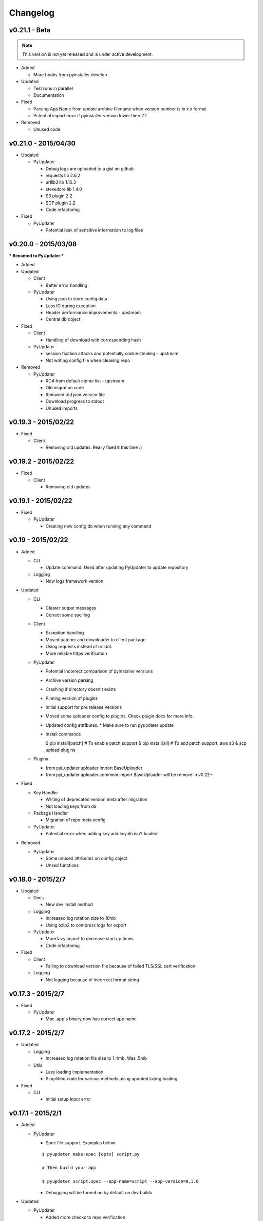 Changelog
=========
v0.21.1 - Beta
~~~~~~~~~~~~~~
.. note:: This version is not yet released and is under active development.

* Added

  - More hooks from pyinstaller develop

* Updated

  - Test runs in parallel
  - Documentation

* Fixed

  - Parsing App Name from update archive filename when version number is in x.x format
  - Potential import error if pyinstaller version lower then 2.1

* Removed

  - Unused code

v0.21.0 - 2015/04/30
~~~~~~~~~~~~~~~~~~~~
* Updated

  - PyUpdater

    - Debug logs are uploaded to a gist on github
    - requests lib 2.6.2
    - urllib3 lib 1.10.3
    - stevedore lib 1.4.0
    - S3 plugin 2.2
    - SCP plugin 2.2
    - Code refactoring

* Fixed

  - PyUpdater

    - Potential leak of sensitive information to log files


v0.20.0 - 2015/03/08
~~~~~~~~~~~~~~~~~~~~
*** Renamed to PyUpdater ***

* Added

* Updated

  - Client

    - Better error handling

  - PyUpdater

    - Using json to store config data
    - Less IO during execution
    - Header performance improvements - upstream
    - Central db object

* Fixed

  - Client

    - Handling of download with corresponding hash

  - PyUpdater

    - session fixation attacks and potentially cookie stealing - upstream
    - Not writing config file when cleaning repo

* Removed

  - PyUpdater

    - RC4 from default cipher list - upstream
    - Old migration code
    - Removed old json version file
    - Download progress to stdout
    - Unused imports



v0.19.3 - 2015/02/22
~~~~~~~~~~~~~~~~~~~~

* Fixed

  - Client

    - Removing old updates. Really fixed it this time :)

v0.19.2 - 2015/02/22
~~~~~~~~~~~~~~~~~~~~

* Fixed

  - Client

    - Removing old updates

v0.19.1 - 2015/02/22
~~~~~~~~~~~~~~~~~~~~

* Fixed

  - PyUpdater

    - Creating new config db when running any command

v0.19 - 2015/02/22
~~~~~~~~~~~~~~~~~~~~

* Added

  - CLI

    - Update command. Used after updating PyUpdater to update repository

  - Logging

    - Now logs framework version

* Updated

  - CLI

    - Clearer output messages
    - Correct some spelling

  - Client

    - Exception handling
    - Moved patcher and downloader to client package
    - Using requests instead of urllib3.
    - More reliable https verification

  - PyUpdater

    - Potential incorrect comparison of pyinstaller versions
    - Archive version parsing
    - Crashing if directory doesn't exists
    - Pinning version of plugins
    - Initial support for pre release versions
    - Moved some uploader config to plugins. Check plugin docs for more info.
    - Updated config attributes. * Make sure to run pyupdater update
    - Install commands

      $ pip install[patch] # To enable patch support
      $ pip install[all] # To add patch support, aws s3 & scp upload plugins

  - Plugins

    - from pyi_updater.uploader import BaseUploader
    - from pyi_updater.uploader.commom import BaseUploader will
      be remove in v0.22+

* Fixed

  - Key Handler

    - Writing of deprecated version meta after migration
    - Not loading keys from db

  - Package Handler

    - Migration of repo meta config

  - PyUpdater

    - Potential error when adding key add key.db isn't loaded

* Removed

  - PyUpdater

    - Some unused attributes on config object
    - Unsed functions


v0.18.0 - 2015/2/7
~~~~~~~~~~~~~~~~~~
* Updated

  - Docs

    - New dev install method

  - Logging

    - Increased log rotation size to 10mb
    - Using bzip2 to compress logs for export

  - PyUpdater

    - More lazy import to decrease start up times
    - Code refactoring

* Fixed

  - Client

    - Failing to download version file because of failed TLS/SSL cert
      verification

  - Logging

    - Not logging because of incorrect format string

v0.17.3 - 2015/2/7
~~~~~~~~~~~~~~~~~~
* Fixed

  - PyUpdater

    - Mac .app's binary now has correct app name

v0.17.2 - 2015/2/7
~~~~~~~~~~~~~~~~~~

* Updated

  - Logging

    - Increased log rotation file size to 1.4mb. Was .5mb

  - Utils

    - Lazy loading implementation
    - Simplified code for various methods using updated lazing loading

* Fixed

  - CLI

    - Initial setup input error

v0.17.1 - 2015/2/1
~~~~~~~~~~~~~~~~~~
* Added

  - PyUpdater

    - Spec file support. Examples below
    ::

      $ pyupdater make-spec [opts] script.py

      # Then build your app

      $ pyupdater script.spec --app-name=script --app-version=0.1.0

    - Debugging will be turned on by default on dev builds

* Updated

  - PyUpdater

    - Added more checks to repo verification


* Fixed

  - Client

    - Deletion of app on initial update download


v0.16 - 2015/25/1
~~~~~~~~~~~~~~~~~
* Added
  - CLI

    - Can now update repo settings

  - Client

    - Progress hooks - used for download progress

  - Docs

    - Todo list
    - Updated demos to match api & code comments more descriptive

  - PyUpdater

    - Hooks for certifi
    - Settings module to make updating easier.
    - PyUpdater settings db
    - Unified utils modules
    - Added version object


* Updated

  - CLI

    - Handles exceptions better
    - More descriptive error messages
    - Updated command args
    - Log export for debugging
    - Builder is now a class
    - Utils class
    - Added --clean to compile a fresh build
    - Handling of args for pyupdater

  - Client

    - Only log version data file once
    - logging difference between patch & full update
    - Version objects for better version comparison & conversion

  - PyUpdater

    - Lowered pyinstaller requirement to 2.1
    - Added hooks included in newer versions of pyinstaller
    - Added rotating logs
    - Handling cases where root directory name is changed

* Fixed

  - CLI

    - Build: Packaging mac .app

  - Client

    - Restarting app after auto-update
    - Deleting version data on bad sig check
    - Windows restart batch file not closing
    - Removal of old update archives

* Removed

  - CLI

    - Build: Spec file support - will be coming back bigger & better.

  - PyUpdater

    - Storing pickled config in plain file
    - Unused requirements
    - Blinker dependency


v0.15.0 - 2015/4/1
~~~~~~~~~~~~~~~~~~

Backwards incompatible release * Migration Available *


If you update to this release, do not revoke any keys until you are sure all clients are updated to this version of the framework. If you revoke a key it will break the built in migration.

* New

  - CLI

    - Can now revoke signing keys. The number of keys to revoke from oldest.
      ::

      $ pyupdater keys --revoke 1

    - clean command: can remove PyUpdater data & support file from root dir


  - PackageHandlder

    - Added migration command to new key system

* Updated

  - CLI

    - build command: Fixed naming of exe on windows

    - init command: can pass --count with the number of keys to create.

    - refactored cli code

  - Client

    - Support for multiple public keys verifying

    - Downloads & decompresses zipped meta data

  - KeyHandler

    - Creates gzipped meta data

  - License

    - Digital Sapphire Development Team


v0.13.0 - 2014/12/27
~~~~~~~~~~~~~~~~~~~~

Backwards incompatible release

Demos have been update with the changes. Also its very important to make a decrypted copy of your config file before updating.

* Updated

  - CLI

    - Updated with subcommands
    - pyupdater -h
    - pyupdater sub_command -h

  - Client

    - Fixed error when version numbers are correct in version file

  - KeyHandler

    - Moved key storage to .pyupdater folder

  - PyUpdater

    - Simplified config

* Fixed

  - PyUpdater

    - Logging when pyi.log is next to Mac .app bundles

* Removed

  - Client

    - Redundant code

  - FileCrypt

    - Passwords for remote locations will need to be set as env vars

  - PyUpdater

    - Redundant system calls

  - TUI

    - Removed in favor of cli


v0.12.3 - 2014/12/7
~~~~~~~~~~~~~~~~~~~

* Updated

  - Client

    - Handling version numbers passed to update_check

* Fixed

  - Client

    - Missing var

  - PackageHandler

    - Incrementing patch number
    - Trying to move a file that doesn't exist
    - Doing migrate on every run
    - Getting hash of file that doesn't exists

v0.12.2 - 2014/12/7
~~~~~~~~~~~~~~~~~~~

* Updated

  - PackageHandler

    - Error reporting when calling methods

* Fixed

  - CLI scripts

* Removed

  - Some unused code

v0.12.1 - 2014/12/4
~~~~~~~~~~~~~~~~~~~

* Fixed

  - Migrating to new patch numbering system


v0.12.0 - 2014/11/29
~~~~~~~~~~~~~~~~~~~~

* Added

  - .pyupdater data directory. Used to keep track of packages & patch numbers.

* Updated

  - PackageHandler

    - Will migrate packages in files directory to safe-to-remove folder.
      Now only the most recent package will be kept in files directory for patch creation

* Fixed

  - Install from setup.py
  - Failed password retry

* Removed

v0.11.0 - 2014/11/22
~~~~~~~~~~~~~~~~~~~~

* Added

  - PyiWrapper

    - Spec file support. Spec file will be rejected if onedir mode is specified.

* Updated

  - Client

    - Now each call to update_check returns 1 of 2 update objects. AppUpdate or LibUpdate. The updated objects are nearly identical. The AppUpdate object has a few more methods like restart & extract_restart. Now instead of calling client.download() you will use app_update.download(). Check the demos for more info.

  - PyiWrapper

    - Increased stability of wrapper to better parse args

  - CLI

    - start cli with pyupdater-cli instead of pyi-cli


* Removed

  - CLI

    - Archiver Utility

v0.10.0 - 2014/11/16
~~~~~~~~~~~~~~~~~~~~

* Added

  - Secure downloading of manifest
  - Offline update

    - Upon successful online version manifest signature verification, the version file manifest will be written to the app data folder.

    - Calls to client.download() will check if update has already been downloaded & return True if the checksum verifies before attempting to download update.

  - Pyinstaller wrapper

    - Using the following command compiles your script and archives it ready for file diff and upload::

      $ pyupdater app.py --app-name=APP --app-version=0.1.0

  - Deprecated Warnings

    - use client.extract() instead of client.install()
    - use client.extract_restart() instead of client.install_restart()

* Updated

  - URL sanitizing

    - Better handling of types passed to config class attributes

* Fixed

  - Archiving currently running app

    - Will now archive Mac.app apps

* Removed

  - Common util functions

    - They were added to jms-utils


v0.9.2 - 2014/10/19
~~~~~~~~~~~~~~~~~~~

* Fixed

  - Require PyInstaller 2.1.1 for PyUpdater usage


v0.9.1 - 2014/10/19
~~~~~~~~~~~~~~~~~~~

* Added

  - Require PyInstaller 2.1.1 for PyUpdater usage


v0.9.0 - 2014/10/18
~~~~~~~~~~~~~~~~~~~

* Added

  - Support for multiple update urls
  - Auto generated client config
  - ed25529 Update verification

    - Using instead of RSA

* Updated

  - Client updater

    - Support Mac GUI app bundles
    - Better error handling
    - Less failed application execution when updater
      has errors

    - Patcher

      - Now verifies patched update integrity
        against version file

  - Downloader

    - Https verification

      - on by default
      - Can disable in config file
      - VERIFY_SERVER_CERT

    - Dynamic block resizing

  - Archive Extraction

    - More reliable

  - Archive creator

    - Works with mac GUI apps

  - Private methods

    - Refactored to make testing easier


v0.8.1 - 2014/9/3
~~~~~~~~~~~~~~~~~

* Added

  - jms-utils

* Fixed

  - Packaging setup.py installation

* Removed

  - Unused tests


v0.8.0 - 2014/8/31
~~~~~~~~~~~~~~~~~~

* Added

  - Archive Maker utility

    - Makes zip & gzip archives with name, version
      and platform in correct format for package handler

  - Signals

    - If you want to run updater in background
      thread you can subscribe to signals for
      download progress and completion

  - CLI

    - Option to change encryption password

  - Initial py3 compat

  - More code comments if you want to get your
    hands dirty

  - Option to enable https verification

* Updated

  - Package Handler

    - Package metadata parsing is faster. Thanks
      to a new & shiny package object.

  - File Crypt

    - Uses simple encryption interface of
      simple-crypt. Pycrypto in background.

* Fixed

  - CLI

    - Initial setup didn't save settings
      to correct class attributes


  - Client

    - Parsing of version file


  - Patch creation

    - Example:

      1.9 > 1.10 was True

      1.9 > 1.10 is now False

* Removed

  - Cryptography dependency
  - License text from individual files
  - Unused imports


v0.7.2 - 2014/8/10
~~~~~~~~~~~~~~~~~~

* Fixed

  - Error on load cli

v0.7.1 - 2014/8/10
~~~~~~~~~~~~~~~~~~

* Added

  - Utils

    - Utils specific errors

  - KeyHandler

    - Error if DevDataDir not setup

* Updated

  - Client

    - Better parsing of old updates to remove

    - More error checking

    - More error reporting

    - Dynamic creation of archive format

  - Utils

    - Better parsing of dot files for removal

* Removed

  - Client

    - Some old transition code


v0.7 - 2014/8/3
~~~~~~~~~~~~~~~

* Added

  - Uploader plugin support
  - Default S3 & SCP plugins
  - Support for gzipped archives

* Updated

  - Menu option handling

* Remove

  - Upload code for s3 and scp
  - Unused config options
  - Redundant upload checks


v0.6.0 - 2014/7/27
~~~~~~~~~~~~~~~~~~

*** Renamed to PyUpdater ***

* Removed

  - Old transition code
  - Binary support

    - only pip & src install
